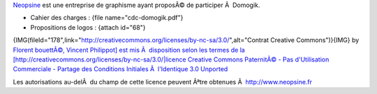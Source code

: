 `Neopsine <http://www.neopsine.fr>`_ est une entreprise de graphisme ayant proposÃ© de participer Ã  Domogik.

* Cahier des charges : {file name="cdc-domogik.pdf"}
* Propositions de logos : {attach id="68"}

{IMG(fileId="178",link="http://creativecommons.org/licenses/by-nc-sa/3.0/",alt="Contrat Creative Commons")}{IMG} by `Florent bouettÃ©, Vincent Philippot] est mis Ã  disposition selon les termes de la [http://creativecommons.org/licenses/by-nc-sa/3.0/|licence Creative Commons PaternitÃ© - Pas d'Utilisation Commerciale - Partage des Conditions Initiales Ã  l'Identique 3.0 Unported <http://www.neopsine.fr>`_ 

Les autorisations au-delÃ  du champ de cette licence peuvent Ãªtre obtenues Ã  `http://www.neopsine.fr <http://www.neopsine.fr>`_